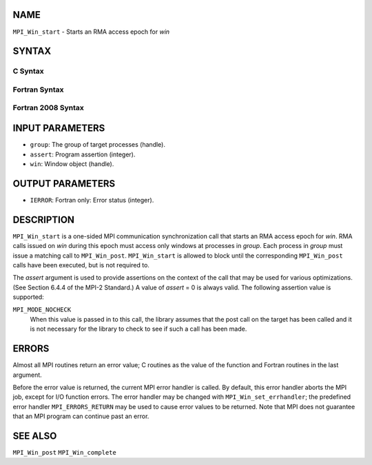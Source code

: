 NAME
----

``MPI_Win_start`` - Starts an RMA access epoch for *win*

SYNTAX
------

C Syntax
~~~~~~~~

.. code-block:: c
   :linenos:

   #include <mpi.h>
   int MPI_Win_start(MPI_Group group, int assert, MPI_Win win)

Fortran Syntax
~~~~~~~~~~~~~~

.. code-block:: fortran
   :linenos:

   USE MPI
   ! or the older form: INCLUDE 'mpif.h'
   MPI_WIN_START(GROUP, ASSERT, WIN, IERROR)
   	INTEGER GROUP, ASSERT, WIN, IERROR

Fortran 2008 Syntax
~~~~~~~~~~~~~~~~~~~

.. code-block:: fortran
   :linenos:

   USE mpi_f08
   MPI_Win_start(group, assert, win, ierror)
   	TYPE(MPI_Group), INTENT(IN) :: group
   	INTEGER, INTENT(IN) :: assert
   	TYPE(MPI_Win), INTENT(IN) :: win
   	INTEGER, OPTIONAL, INTENT(OUT) :: ierror

INPUT PARAMETERS
----------------

* ``group``: The group of target processes (handle). 

* ``assert``: Program assertion (integer). 

* ``win``: Window object (handle). 

OUTPUT PARAMETERS
-----------------

* ``IERROR``: Fortran only: Error status (integer). 

DESCRIPTION
-----------

``MPI_Win_start`` is a one-sided MPI communication synchronization call that
starts an RMA access epoch for *win*. RMA calls issued on *win* during
this epoch must access only windows at processes in *group*. Each
process in *group* must issue a matching call to ``MPI_Win_post``.
``MPI_Win_start`` is allowed to block until the corresponding ``MPI_Win_post``
calls have been executed, but is not required to.

The *assert* argument is used to provide assertions on the context of
the call that may be used for various optimizations. (See Section 6.4.4
of the MPI-2 Standard.) A value of *assert* = 0 is always valid. The
following assertion value is supported:

``MPI_MODE_NOCHECK``
   When this value is passed in to this call, the library assumes that
   the post call on the target has been called and it is not necessary
   for the library to check to see if such a call has been made.

ERRORS
------

Almost all MPI routines return an error value; C routines as the value
of the function and Fortran routines in the last argument.

Before the error value is returned, the current MPI error handler is
called. By default, this error handler aborts the MPI job, except for
I/O function errors. The error handler may be changed with
``MPI_Win_set_errhandler``; the predefined error handler ``MPI_ERRORS_RETURN``
may be used to cause error values to be returned. Note that MPI does not
guarantee that an MPI program can continue past an error.

SEE ALSO
--------

| ``MPI_Win_post`` ``MPI_Win_complete``
